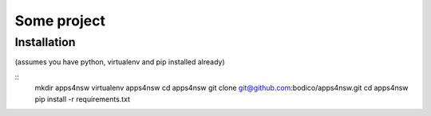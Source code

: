 Some project
============

Installation
------------

(assumes you have python, virtualenv and pip installed already)

::
  mkdir apps4nsw
  virtualenv apps4nsw
  cd apps4nsw
  git clone git@github.com:bodico/apps4nsw.git
  cd apps4nsw
  pip install -r requirements.txt





